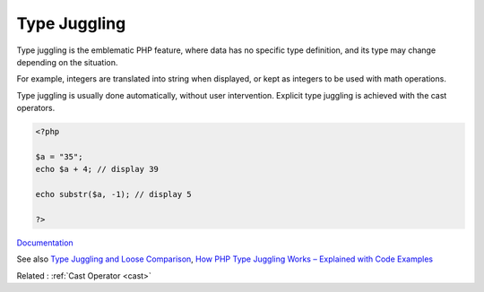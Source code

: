 .. _type-juggling:
.. meta::
	:description:
		Type Juggling: Type juggling is the emblematic PHP feature, where data has no specific type definition, and its type may change depending on the situation.
	:twitter:card: summary_large_image
	:twitter:site: @exakat
	:twitter:title: Type Juggling
	:twitter:description: Type Juggling: Type juggling is the emblematic PHP feature, where data has no specific type definition, and its type may change depending on the situation
	:twitter:creator: @exakat
	:twitter:image:src: https://php-dictionary.readthedocs.io/en/latest/_static/logo.png
	:og:image: https://php-dictionary.readthedocs.io/en/latest/_static/logo.png
	:og:title: Type Juggling
	:og:type: article
	:og:description: Type juggling is the emblematic PHP feature, where data has no specific type definition, and its type may change depending on the situation
	:og:url: https://php-dictionary.readthedocs.io/en/latest/dictionary/type-juggling.ini.html
	:og:locale: en
.. raw:: html

	<script type="application/ld+json">{"@context":"https:\/\/schema.org","@graph":[{"@type":"WebPage","@id":"https:\/\/php-dictionary.readthedocs.io\/en\/latest\/tips\/debug_zval_dump.html","url":"https:\/\/php-dictionary.readthedocs.io\/en\/latest\/tips\/debug_zval_dump.html","name":"Type Juggling","isPartOf":{"@id":"https:\/\/www.exakat.io\/"},"datePublished":"Mon, 21 Apr 2025 07:02:02 +0000","dateModified":"Mon, 21 Apr 2025 07:02:02 +0000","description":"Type juggling is the emblematic PHP feature, where data has no specific type definition, and its type may change depending on the situation","inLanguage":"en-US","potentialAction":[{"@type":"ReadAction","target":["https:\/\/php-dictionary.readthedocs.io\/en\/latest\/dictionary\/Type Juggling.html"]}]},{"@type":"WebSite","@id":"https:\/\/www.exakat.io\/","url":"https:\/\/www.exakat.io\/","name":"Exakat","description":"Smart PHP static analysis","inLanguage":"en-US"}]}</script>


Type Juggling
-------------

Type juggling is the emblematic PHP feature, where data has no specific type definition, and its type may change depending on the situation.

For example, integers are translated into string when displayed, or kept as integers to be used with math operations. 

Type juggling is usually done automatically, without user intervention. Explicit type juggling is achieved with the cast operators.


.. code-block:: php
   
   <?php
   
   $a = "35";
   echo $a + 4; // display 39
   
   echo substr($a, -1); // display 5
   
   ?>


`Documentation <https://www.php.net/manual/en/language.types.type-juggling.php>`__

See also `Type Juggling and Loose Comparison <https://cheatsheet.haax.fr/web-pentest/php-vulnerabilities/type_juggling/>`_, `How PHP Type Juggling Works – Explained with Code Examples <https://www.freecodecamp.org/news/how-php-type-juggling-works-explained-with-code-examples/>`_

Related : :ref:`Cast Operator <cast>`
